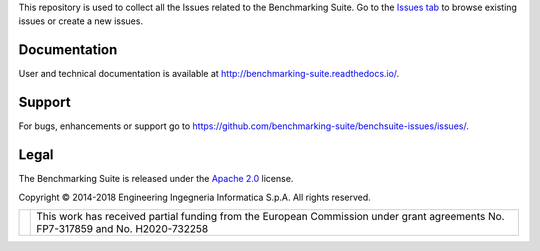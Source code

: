 This repository is used to collect all the Issues related to the Benchmarking Suite. Go to the `Issues tab
<https://github.com/benchmarking-suite/benchsuite-issues/issues/>`_ to browse existing issues or create a new issues.

Documentation
=============
User and technical documentation is available at http://benchmarking-suite.readthedocs.io/.

Support
=======

For bugs, enhancements or support go to https://github.com/benchmarking-suite/benchsuite-issues/issues/.

Legal
=====
The Benchmarking Suite is released under the `Apache 2.0 <https://www.apache.org/licenses/LICENSE-2.0>`_ license.

Copyright © 2014-2018 Engineering Ingegneria Informatica S.p.A. All rights reserved.

+------------------------------------------------------------------+------------------------------------------------------------------------------------------------------------------------------+
| .. image:: http://www.consilium.europa.eu/images/img_flag-eu.gif |This work has received partial funding from the European Commission under grant agreements No. FP7-317859 and No. H2020-732258|
+------------------------------------------------------------------+------------------------------------------------------------------------------------------------------------------------------+
